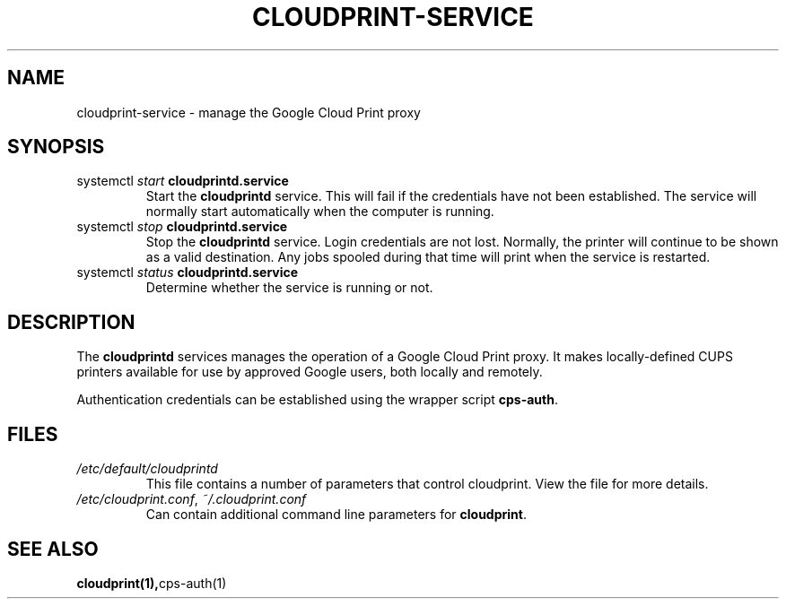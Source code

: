 .\" (C) Copyright 2013-2015 David Steele <dsteele@gmail.com>,
.\"
.\" This file is part of cloudprint
.\" Available under the terms of the GNU General Public License version 2 or later
.TH CLOUDPRINT-SERVICE 7 2015-05-31 Linux "System Commands"
.SH NAME
cloudprint-service \- manage the Google Cloud Print proxy

.SH SYNOPSIS
.TP
systemctl \fIstart\fR \fBcloudprintd.service\fR
Start the \fBcloudprintd\fR service. This will fail if the credentials have not been
established. The service will normally start automatically when the computer
is running.
.TP
systemctl \fIstop\fR \fBcloudprintd.service\fR
Stop the \fBcloudprintd\fR service. Login credentials are not lost. Normally,
the printer will continue to be shown as a valid destination. Any jobs spooled
during that time will print when the service is restarted.
.TP
systemctl \fIstatus\fR \fBcloudprintd.service\fR
Determine whether the service is running or not.

.SH DESCRIPTION
The \fBcloudprintd\fR services manages the operation of a Google Cloud Print
proxy. It makes locally-defined CUPS printers available for use by approved
Google users, both locally and remotely.

Authentication credentials can be established using the wrapper script
\fBcps-auth\fR.
.SH FILES
.TP
\fI/etc/default/cloudprintd\fR
This file contains a number of parameters that control cloudprint.
View the file for more details.
.TP
\fI/etc/cloudprint.conf\fR, \fI~/.cloudprint.conf\fR
Can contain additional command line parameters for \fBcloudprint\fR.

.SH SEE ALSO
.BR cloudprint(1), cps-auth(1)
